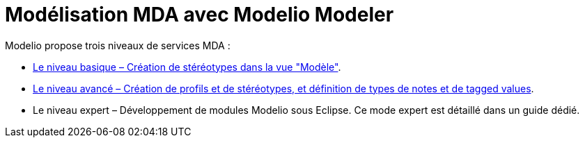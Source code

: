 // Disable all captions for figures.
:!figure-caption:

[[Modélisation-MDA-avec-Modelio-Modeler]]

[[modélisation-mda-avec-modelio-modeler]]
= Modélisation MDA avec Modelio Modeler

Modelio propose trois niveaux de services MDA :

* <<Modeler-_modeler_mda_services_basic.adoc#,Le niveau basique – Création de stéréotypes dans la vue "Modèle">>.
* <<Modeler-_modeler_mda_services_advanced.adoc#,Le niveau avancé – Création de profils et de stéréotypes, et définition de types de notes et de tagged values>>.
* Le niveau expert – Développement de modules Modelio sous Eclipse. Ce mode expert est détaillé dans un guide dédié.


